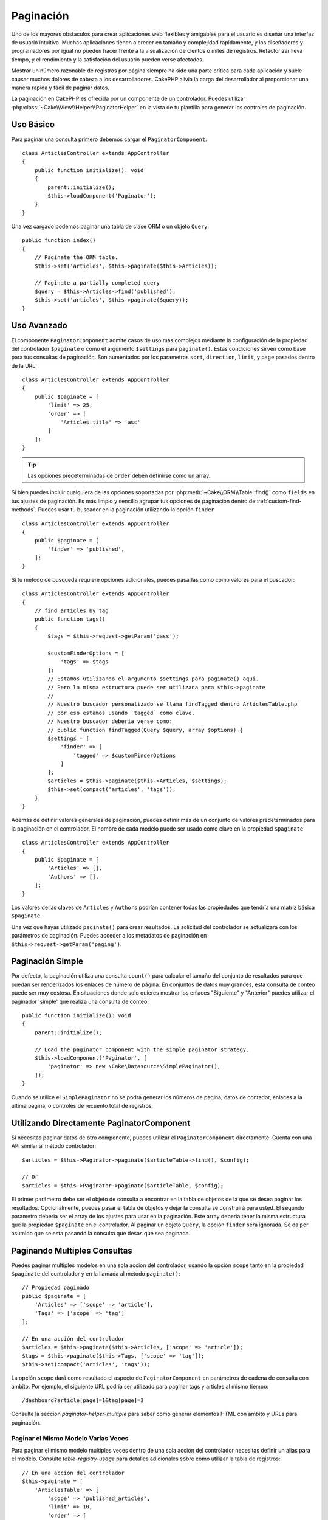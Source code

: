 Paginación
##########

.. php:namespace:: Cake\Controller\Component

.. php:class:: PaginatorComponent

Uno de los mayores obstaculos para crear aplicaciones web flexibles y 
amigables para el usuario es diseñar una interfaz de usuario intuitiva. 
Muchas aplicaciones tienen a crecer en tamaño y complejidad rapidamente, 
y los diseñadores y programadores por igual no pueden hacer frente 
a la visualización de cientos o miles de registros. Refactorizar lleva 
tiempo, y el rendimiento y la satisfación del usuario pueden verse afectados.

Mostrar un número razonable de registros por página siempre ha sido una parte crítica 
para cada aplicación y suele causar muchos dolores de cabeza a los desarrolladores. 
CakePHP alivia la carga del desarrollador al proporcionar una manera rapida y fácil 
de paginar datos.

La paginación en CakePHP es ofrecida por un componente de un controlador. Puedes utilizar 
:php:class:`~Cake\\View\\Helper\\PaginatorHelper` en la vista de tu plantilla para generar 
los controles de paginación.

Uso Básico
==========

Para paginar una consulta primero debemos cargar el ``PaginatorComponent``::

    class ArticlesController extends AppController
    {
        public function initialize(): void
        {
            parent::initialize();
            $this->loadComponent('Paginator');
        }
    }

Una vez cargado podemos paginar una tabla de clase ORM o un objeto ``Query``::

    public function index()
    {
        // Paginate the ORM table.
        $this->set('articles', $this->paginate($this->Articles));

        // Paginate a partially completed query
        $query = $this->Articles->find('published');
        $this->set('articles', $this->paginate($query));
    }

Uso Avanzado
============

El componente ``PaginatorComponent`` admite casos de uso más complejos mediante la 
configuración de la propiedad del controlador ``$paginate`` o como el argumento ``$settings`` 
para ``paginate()``. Estas condiciones sirven como base para tus consultas de paginación. 
Son aumentados por los parametros ``sort``, ``direction``, ``limit``, y ``page`` pasados 
dentro de la URL::

    class ArticlesController extends AppController
    {
        public $paginate = [
            'limit' => 25,
            'order' => [
                'Articles.title' => 'asc'
            ]
        ];
    }

.. tip:: 
    Las opciones predeterminadas de ``order`` deben definirse como un array.

Si bien puedes incluir cualquiera de las opciones soportadas por :php:meth:`~Cake\\ORM\\Table::find()` 
como ``fields`` en tus ajustes de paginación. Es más limpio y sencillo agrupar tus opciones de 
paginación dentro de :ref:`custom-find-methods`. Puedes usar tu buscador en la paginación utilizando la 
opción ``finder`` ::

    class ArticlesController extends AppController
    {
        public $paginate = [
            'finder' => 'published',
        ];
    }

Si tu metodo de busqueda requiere opciones adicionales, puedes pasarlas como como valores 
para el buscador::

    class ArticlesController extends AppController
    {
        // find articles by tag
        public function tags()
        {
            $tags = $this->request->getParam('pass');

            $customFinderOptions = [
                'tags' => $tags
            ];
            // Estamos utilizando el argumento $settings para paginate() aqui.
            // Pero la misma estructura puede ser utilizada para $this->paginate
            //
            // Nuestro buscador personalizado se llama findTagged dentro ArticlesTable.php
            // por eso estamos usando `tagged` como clave.
            // Nuestro buscador deberia verse como:
            // public function findTagged(Query $query, array $options) {
            $settings = [
                'finder' => [
                    'tagged' => $customFinderOptions
                ]
            ];
            $articles = $this->paginate($this->Articles, $settings);
            $this->set(compact('articles', 'tags'));
        }
    }

Además de definir valores generales de paginación, puedes definir mas de un conjunto de 
valores predeterminados para la paginación en el controlador. El nombre de cada modelo 
puede ser usado como clave en la propiedad ``$paginate``::

    class ArticlesController extends AppController
    {
        public $paginate = [
            'Articles' => [],
            'Authors' => [],
        ];
    }

Los valores de las claves de ``Articles`` y ``Authors`` podrían contener todas las
propiedades que tendría una matriz básica ``$paginate``.

Una vez que hayas utilizado ``paginate()`` para crear resultados. La solicitud del 
controlador se actualizará con los parámetros de paginación. Puedes acceder a los 
metadatos de paginación en ``$this->request->getParam('paging')``.

Paginación Simple
=================

Por defecto, la paginación utiliza una consulta ``count()`` para calcular el tamaño 
del conjunto de resultados para que puedan ser renderizados los enlaces de número de 
página. En conjuntos de datos muy grandes, esta consulta de conteo puede ser muy costosa.
En situaciones donde solo quieres mostrar los enlaces "Siguiente" y "Anterior" puedes 
utilizar el paginador 'simple' que realiza una consulta de conteo::

    public function initialize(): void
    {
        parent::initialize();

        // Load the paginator component with the simple paginator strategy.
        $this->loadComponent('Paginator', [
            'paginator' => new \Cake\Datasource\SimplePaginator(),
        ]);
    }

Cuando se utilice el ``SimplePaginator`` no se podra generar los números de pagina, 
datos de contador, enlaces a la ultima pagina, o controles de recuento total de registros.

Utilizando Directamente PaginatorComponent
==========================================

Si necesitas paginar datos de otro componente, puedes utilizar el ``PaginatorComponent`` directamente. 
Cuenta con una API similar al método controlador::

    $articles = $this->Paginator->paginate($articleTable->find(), $config);

    // Or
    $articles = $this->Paginator->paginate($articleTable, $config);

El primer parámetro debe ser el objeto de consulta a encontrar en la tabla de objetos de la que se 
desea paginar los resultados. Opcionalmente, puedes pasar el tabla de objetos y dejar la consulta 
se construirá para usted. El segundo parametro deberia ser el array de los ajustes para usar en la 
paginación. Este array deberia tener la misma estructura que la propiedad ``$paginate`` en el 
controlador. Al paginar un objeto ``Query``, la opción ``finder`` sera ignorada. Se da por asumido 
que se esta pasando la consulta que desas que sea paginada.

.. _paginating-multiple-queries:

Paginando Multiples Consultas
=============================

Puedes paginar multiples modelos en una sola accion del controlador, usando la opción ``scope`` 
tanto en la propiedad ``$paginate`` del controlador y en la llamada al metodo ``paginate()``::

    // Propiedad paginado
    public $paginate = [
        'Articles' => ['scope' => 'article'],
        'Tags' => ['scope' => 'tag']
    ];

    // En una acción del controlador
    $articles = $this->paginate($this->Articles, ['scope' => 'article']);
    $tags = $this->paginate($this->Tags, ['scope' => 'tag']);
    $this->set(compact('articles', 'tags'));

La opción ``scope`` dará como resultado el aspecto de ``PaginatorComponent`` en parámetros de cadena 
de consulta con ámbito. Por ejemplo, el siguiente URL podría ser utilizado para paginar tags y articles 
al mismo tiempo::

    /dashboard?article[page]=1&tag[page]=3

Consulte la sección `paginator-helper-multiple` para saber como generar elementos HTML con ambito 
y URLs para paginación.

Paginar el Mismo Modelo Varias Veces
------------------------------------

Para paginar el mismo modelo multiples veces dentro de una sola acción del controlador necesitas definir 
un alias para el modelo. Consulte `table-registry-usage` para detalles adicionales sobre como 
utilizar la tabla de registros::

    // En una acción del controlador
    $this->paginate = [
        'ArticlesTable' => [
            'scope' => 'published_articles',
            'limit' => 10,
            'order' => [
                'id' => 'desc',
            ],
        ],
        'UnpublishedArticlesTable' => [
            'scope' => 'unpublished_articles',
            'limit' => 10,
            'order' => [
                'id' => 'desc',
            ],
        ],
    ];

    // Registrar una tabla de objetos adicional para permitir la diferenciación en el componente de paginación
    TableRegistry::getTableLocator()->setConfig('UnpublishedArticles', [
        'className' => 'App\Model\Table\ArticlesTable',
        'table' => 'articles',
        'entityClass' => 'App\Model\Entity\Article',
    ]);

    $publishedArticles = $this->paginate(
        $this->Articles->find('all', [
            'scope' => 'published_articles'
        ])->where(['published' => true])
    );

    $unpublishedArticles = $this->paginate(
        TableRegistry::getTableLocator()->get('UnpublishedArticles')->find('all', [
            'scope' => 'unpublished_articles'
        ])->where(['published' => false])
    );

.. _control-which-fields-used-for-ordering:

Controlar que Campos se utilizan para Ordenar
=============================================

Por defecto, el ordenamiento se puede realizar en cualquier columna no virtual que la tabla tenga. 
Esto es, a veces no deseable ya que permite a los usuarios ordenar por columnas no indexadas que pueden 
provocar gran trabajo para ser ordenadas. Puedes establecer una lista blanca de campos que se pueden 
ordenar utilando la opción ``sortWhitelist``. Esta opción es necesaria cuando quieres ordenar datos asociados 
o campos calculados que pueden formar parte de la consulta de paginación:: 

    public $paginate = [
        'sortWhitelist' => [
            'id', 'title', 'Users.username', 'created'
        ]
    ];

Cualquier solicitud que intente ordenar campos que no se encuentren en el lista blanca será ignorada.

Limitar el Número Máximo de Filas por Página
============================================

El número de resultados que se obtienen por página se expone al usuario como el parametro ``limit``.
Generalmente no es deseable permitir que los usuarios obtengan todas las filas en un conjunto paginado.
La opción ``maxLimit`` establece que nadie puede configurar este límite demasiado alto desde afuera.
Por defecto, CakePHP limita el número maximo de filas que pueden ser obtenidas a 100. Si este limite por 
defecto no es apropiado para tu aplicación, puedes ajustarlo en las opciones de paginación, por ejemplo, 
reduciendolo a ``10``::

    public $paginate = [
        // Other keys here.
        'maxLimit' => 10
    ];

Si el parametro de la solictud es mayor a este valor, se reducirá al valor de ``maxLimit``.

Uniendo Asociaciones Adicionales
================================

Se pueden cargar asociaciones adicionales en la tabla paginada utilizando el parametro ``contain``:: 

    public function index()
    {
        $this->paginate = [
            'contain' => ['Authors', 'Comments']
        ];

        $this->set('articles', $this->paginate($this->Articles));
    }

Solicitudes de Página Fuera de Rango
====================================

El PaginatorComponent lanzará un ``NotFoundException`` cuando trate de acceder a una página no existente, 
es decir, cuando el número de página solicitado sea mayor al número de páginas.

Por lo tanto, puedes dejar que se muestre la página de error normal o utilizar un bloque try catch y 
tomar las medidas apropiadas cuando se detecta un ``NotFoundException``:: 

    use Cake\Http\Exception\NotFoundException;

    public function index()
    {
        try {
            $this->paginate();
        } catch (NotFoundException $e) {
            // Has algo aquí como redirigir a la primera página o a la ultima página.
            // $this->request->getAttribute('paging') te dara la información requerida.
        }
    }
 
Paginación en la Vista
======================

Consulte la documentación :php:class:`~Cake\\View\\Helper\\PaginatorHelper` para saber como crear 
enlaces para la navegación de paginación.

.. meta::
    :title lang=es: Paginación
    :keywords lang=es: array ordenado,condiciones de consulta,clase php,aplicaciones web,dolores de cabeza,obstaculos,complejidad,programadores,parametros,paginado,diseñadores,cakephp,satisfacción,desarrolladores

